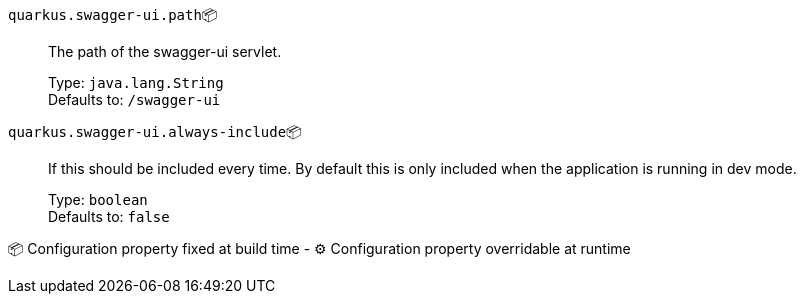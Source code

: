 
`quarkus.swagger-ui.path`📦:: The path of the swagger-ui servlet.
+
Type: `java.lang.String` +
Defaults to: `/swagger-ui` +



`quarkus.swagger-ui.always-include`📦:: If this should be included every time. By default this is only included when the application is running in dev mode.
+
Type: `boolean` +
Defaults to: `false` +



📦 Configuration property fixed at build time - ⚙️️ Configuration property overridable at runtime 

